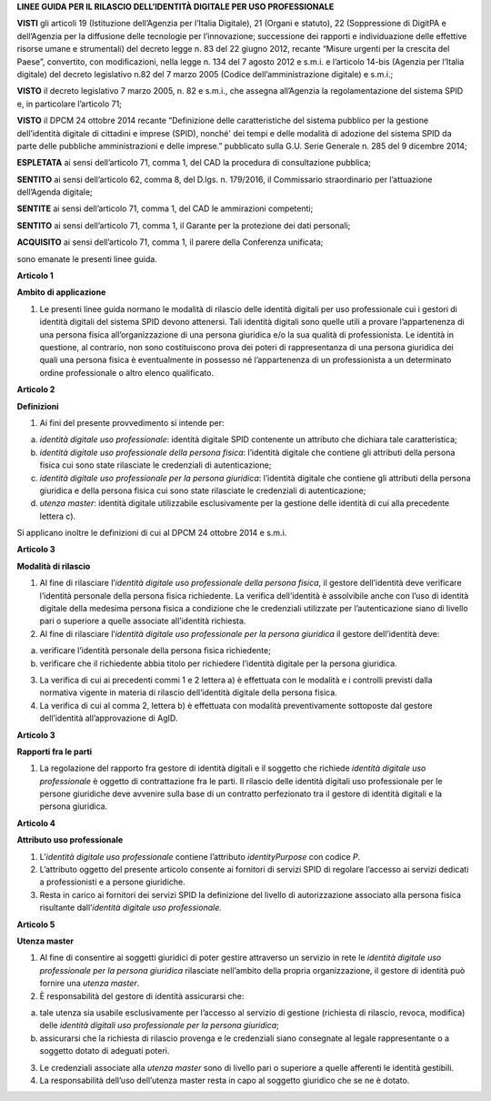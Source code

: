 **LINEE GUIDA PER IL RILASCIO DELL’IDENTITÀ DIGITALE PER USO PROFESSIONALE**

**VISTI** gli articoli 19 (Istituzione dell’Agenzia per l’Italia
Digitale), 21 (Organi e statuto), 22 (Soppressione di DigitPA e
dell’Agenzia per la diffusione delle tecnologie per l’innovazione;
successione dei rapporti e individuazione delle effettive risorse umane
e strumentali) del decreto legge n. 83 del 22 giugno 2012, recante
“Misure urgenti per la crescita del Paese”, convertito, con
modificazioni, nella legge n. 134 del 7 agosto 2012 e s.m.i. e
l’articolo 14-bis (Agenzia per l’Italia digitale) del decreto
legislativo n.82 del 7 marzo 2005 (Codice dell’amministrazione digitale)
e s.m.i.;

**VISTO** il decreto legislativo 7 marzo 2005, n. 82 e s.m.i., che
assegna all’Agenzia la regolamentazione del sistema SPID e, in
particolare l’articolo 71;

**VISTO** il DPCM 24 ottobre 2014 recante “Definizione delle
caratteristiche del sistema pubblico per la gestione dell’identità
digitale di cittadini e imprese (SPID), nonché' dei tempi e delle
modalità di adozione del sistema SPID da parte delle pubbliche
amministrazioni e delle imprese.” pubblicato sulla G.U. Serie Generale
n. 285 del 9 dicembre 2014;

**ESPLETATA** ai sensi dell’articolo 71, comma 1, del CAD la procedura
di consultazione pubblica;

**SENTITO** ai sensi dell’articolo 62, comma 8, del D.lgs. n. 179/2016,
il Commissario straordinario per l’attuazione dell’Agenda digitale;

**SENTITE** ai sensi dell’articolo 71, comma 1, del CAD le ammirazioni
competenti;

**SENTITO** ai sensi dell’articolo 71, comma 1, il Garante per la
protezione dei dati personali;

**ACQUISITO** ai sensi dell’articolo 71, comma 1, il parere della
Conferenza unificata;

sono emanate le presenti linee guida.

**Articolo 1**

**Ambito di applicazione**

1. Le presenti linee guida normano le modalità di rilascio delle
   identità digitali per uso professionale cui i gestori di identità
   digitali del sistema SPID devono attenersi. Tali identità digitali
   sono quelle utili a provare l’appartenenza di una persona fisica
   all’organizzazione di una persona giuridica e/o la sua qualità di
   professionista. Le identità in questione, al contrario, non sono
   costituiscono prova dei poteri di rappresentanza di una persona
   giuridica dei quali una persona fisica è eventualmente in possesso né
   l’appartenenza di un professionista a un determinato ordine
   professionale o altro elenco qualificato.

**Articolo 2**

**Definizioni**

1. Ai fini del presente provvedimento si intende per:

a) *identità digitale uso professionale*: identità digitale SPID
   contenente un attributo che dichiara tale caratteristica;

b) *identità digitale uso professionale della persona fisica*:
   l’identità digitale che contiene gli attributi della persona fisica
   cui sono state rilasciate le credenziali di autenticazione;

c) *identità digitale uso professionale per la persona giuridica*:
   l’identità digitale che contiene gli attributi della persona
   giuridica e della persona fisica cui sono state rilasciate le
   credenziali di autenticazione;

d) *utenza master*: identità digitale utilizzabile esclusivamente per la
   gestione delle identità di cui alla precedente lettera c).

Si applicano inoltre le definizioni di cui al DPCM 24 ottobre 2014 e
s.m.i.

**Articolo 3**

**Modalità di rilascio**

1. Al fine di rilasciare l’\ *identità* *digitale uso professionale
   della persona fisica*, il gestore dell’identità deve verificare
   l’identità personale della persona fisica richiedente. La verifica
   dell’identità è assolvibile anche con l’uso di identità digitale
   della medesima persona fisica a condizione che le credenziali
   utilizzate per l’autenticazione siano di livello pari o superiore a
   quelle associate all’identità richiesta.

2. Al fine di rilasciare l’\ *identità digitale uso professionale per la
   persona giuridica* il gestore dell’identità deve:

a) verificare l’identità personale della persona fisica richiedente;

b) verificare che il richiedente abbia titolo per richiedere l’identità
   digitale per la persona giuridica.

3. La verifica di cui ai precedenti commi 1 e 2 lettera a) è effettuata
   con le modalità e i controlli previsti dalla normativa vigente in
   materia di rilascio dell’identità digitale della persona fisica.

4. La verifica di cui al comma 2, lettera b) è effettuata con modalità
   preventivamente sottoposte dal gestore dell’identità all’approvazione
   di AgID.

**Articolo 3**

**Rapporti fra le parti**

1. La regolazione del rapporto fra gestore di identità digitali e il
   soggetto che richiede *identità digitale uso professionale* è oggetto
   di contrattazione fra le parti. Il rilascio delle identità digitali
   uso professionale per le persone giuridiche deve avvenire sulla base
   di un contratto perfezionato tra il gestore di identità digitali e la
   persona giuridica.

**Articolo 4**

**Attributo uso professionale**

1. L’\ *identità* *digitale uso professionale* contiene l’attributo
   *identityPurpose* con codice *P*.

2. L’attributo oggetto del presente articolo consente ai fornitori di
   servizi SPID di regolare l’accesso ai servizi dedicati a
   professionisti e a persone giuridiche.

3. Resta in carico ai fornitori dei servizi SPID la definizione del
   livello di autorizzazione associato alla persona fisica risultante
   dall’\ *identità digitale uso professionale.*

**Articolo 5**

**Utenza master**

1. Al fine di consentire ai soggetti giuridici di poter gestire
   attraverso un servizio in rete le *identità digitale uso
   professionale per la persona giuridica* rilasciate nell’ambito della
   propria organizzazione, il gestore di identità può fornire una
   *utenza master*.

2. È responsabilità del gestore di identità assicurarsi che:

a) tale utenza sia usabile esclusivamente per l’accesso al servizio di
   gestione (richiesta di rilascio, revoca, modifica) delle *identità
   digitali uso professionale per la persona giuridica*;

b) assicurarsi che la richiesta di rilascio provenga e le credenziali
   siano consegnate al legale rappresentante o a soggetto dotato di
   adeguati poteri.

3. Le credenziali associate alla *utenza master* sono di livello pari o
   superiore a quelle afferenti le identità gestibili.

4. La responsabilità dell’uso dell’utenza master resta in capo al
   soggetto giuridico che se ne è dotato.

.. discourse::
   :topic_identifier: 3662
